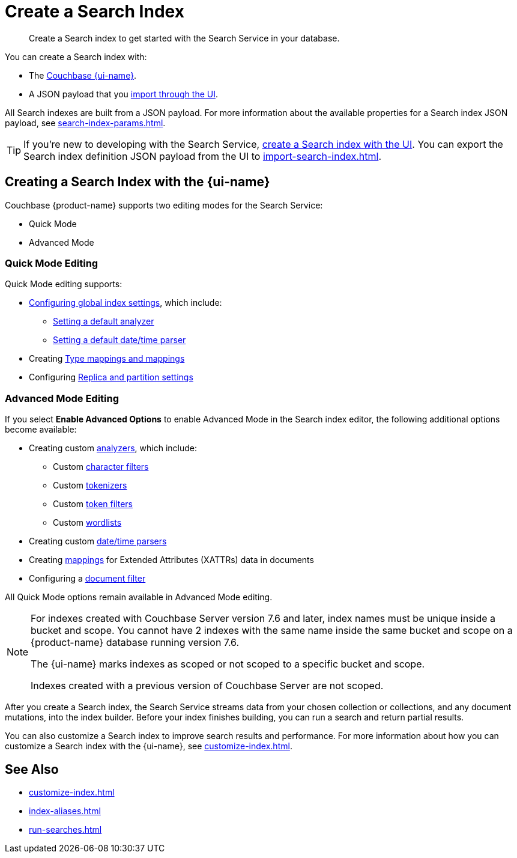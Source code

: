 = Create a Search Index 
:page-topic-type: concept 
:page-ui-name: {ui-name}
:page-product-name: {product-name}
:page-aliases: clusters:search-service/create-full-text-indexes.adoc, clusters:search-service/manage-full-text-indexes.adoc
:description: Create a Search index to get started with the Search Service in your database. 

[abstract]
{description}

You can create a Search index with: 

* The <<ui,Couchbase {page-ui-name}>>. 
// * The <<sdks,Couchbase SDKs>>.
* A JSON payload that you xref:import-search-index.adoc[import through the UI].

All Search indexes are built from a JSON payload. 
For more information about the available properties for a Search index JSON payload, see xref:search-index-params.adoc[].

TIP: If you're new to developing with the Search Service, <<ui,create a Search index with the UI>>. 
You can export the Search index definition JSON payload from the UI to xref:import-search-index.adoc[].

[#ui]
== Creating a Search Index with the {page-ui-name}

Couchbase {page-product-name} supports two editing modes for the Search Service: 

* Quick Mode
* Advanced Mode

[#quick-mode]
=== Quick Mode Editing

Quick Mode editing supports: 

* xref:set-advanced-settings.adoc[Configuring global index settings], which include:
** xref:customize-index.adoc#analyzers[Setting a default analyzer]
** xref:customize-index.adoc#date-time[Setting a default date/time parser]
* Creating xref:customize-index.adoc#type-mappings[Type mappings and mappings]
* Configuring xref:customize-index.adoc#replica[Replica and partition settings]

[#advanced-mode]
=== Advanced Mode Editing 

If you select *Enable Advanced Options* to enable Advanced Mode in the Search index editor, the following additional options become available: 

* Creating custom xref:customize-index.adoc#analyzers[analyzers], which include: 
** Custom xref:customize-index.adoc#character-filters[character filters]
** Custom xref:customize-index.adoc#tokenizers[tokenizers]
** Custom xref:customize-index.adoc#token-filters[token filters]
** Custom xref:customize-index.adoc#wordlists[wordlists]
* Creating custom xref:customize-index.adoc#date-time[date/time parsers]
* Creating xref:customize-index.adoc#type-mappings[mappings] for Extended Attributes (XATTRs) data in documents
* Configuring a xref:customize-index.adoc#type-identifiers[document filter]

All Quick Mode options remain available in Advanced Mode editing. 

[NOTE]
====
For indexes created with Couchbase Server version 7.6 and later, index names must be unique inside a bucket and scope.
You cannot have 2 indexes with the same name inside the same bucket and scope on a {page-product-name} database running version 7.6.

The {page-ui-name} marks indexes as scoped or not scoped to a specific bucket and scope.

Indexes created with a previous version of Couchbase Server are not scoped. 
==== 

After you create a Search index, the Search Service streams data from your chosen collection or collections, and any document mutations, into the index builder.
Before your index finishes building, you can run a search and return partial results. 

You can also customize a Search index to improve search results and performance. 
For more information about how you can customize a Search index with the {page-ui-name}, see xref:customize-index.adoc[]. 

//[#sdks]
//== Creating a Search Index with Couchbase SDKs

//You can create a Search index with Couchbase SDKs.

//For an example of directly using the Java SDK to create a Search index, see *NEED_NEW_EXAMPLE_PAGE*

//For more information about Search in the various Couchbase SDKs, see *SDK_INTRO_PAGE*.

// [#api]
// == Creating a Search Index with the REST API

// You can create a Search index with the REST API through a JSON payload.

// Most properties in the JSON payload correspond to settings in the {page-ui-name}. 
// You can also copy the Search index definition JSON payload from a Search index in the {page-ui-name} to use in a REST API call. 

// [NOTE]
// ====
// Use the scoped name for an index with the xref:server:rest-api:rest-fts.adoc[Search Service REST API] for any endpoints that do not include the bucket and scope in their path. 
// For example, you must use `bucket.scope.index_name` as the format for your index name with the `analyzeDoc` endpoint, but not with the new 7.6 `query` endpoint.
// ====

// For more information about how to use the REST API to create a Search index, see.

== See Also 

* xref:customize-index.adoc[]
* xref:index-aliases.adoc[]
* xref:run-searches.adoc[]
